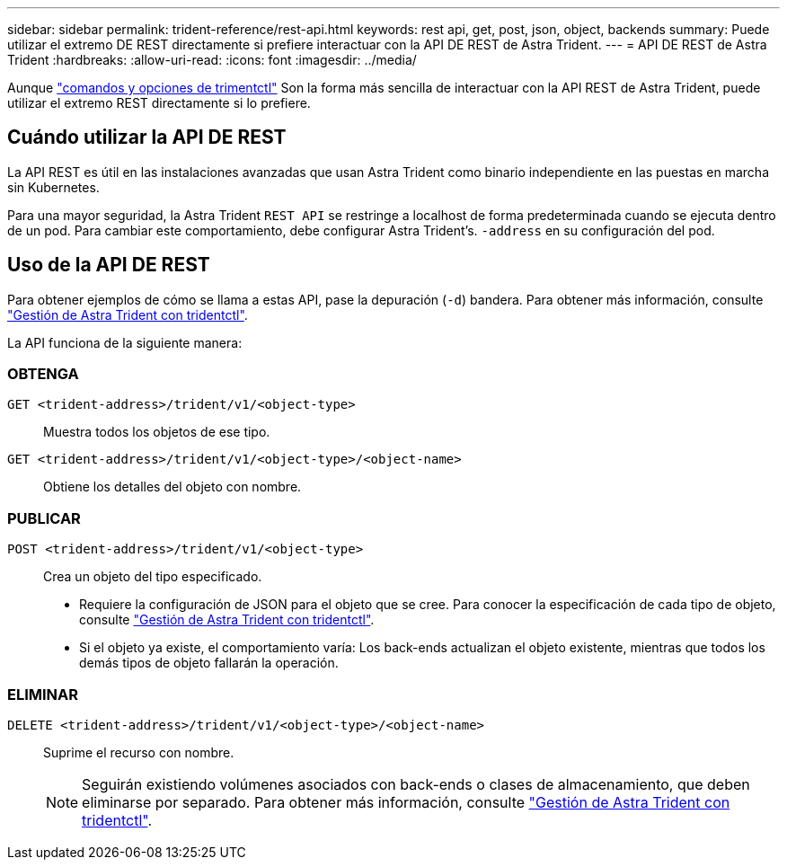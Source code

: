 ---
sidebar: sidebar 
permalink: trident-reference/rest-api.html 
keywords: rest api, get, post, json, object, backends 
summary: Puede utilizar el extremo DE REST directamente si prefiere interactuar con la API DE REST de Astra Trident. 
---
= API DE REST de Astra Trident
:hardbreaks:
:allow-uri-read: 
:icons: font
:imagesdir: ../media/


[role="lead"]
Aunque link:tridentctl.html["comandos y opciones de trimentctl"] Son la forma más sencilla de interactuar con la API REST de Astra Trident, puede utilizar el extremo REST directamente si lo prefiere.



== Cuándo utilizar la API DE REST

La API REST es útil en las instalaciones avanzadas que usan Astra Trident como binario independiente en las puestas en marcha sin Kubernetes.

Para una mayor seguridad, la Astra Trident `REST API` se restringe a localhost de forma predeterminada cuando se ejecuta dentro de un pod. Para cambiar este comportamiento, debe configurar Astra Trident's. `-address` en su configuración del pod.



== Uso de la API DE REST

Para obtener ejemplos de cómo se llama a estas API, pase la depuración (`-d`) bandera. Para obtener más información, consulte link:../trident-managing-k8s/tridentctl.html["Gestión de Astra Trident con tridentctl"].

La API funciona de la siguiente manera:



=== OBTENGA

`GET <trident-address>/trident/v1/<object-type>`:: Muestra todos los objetos de ese tipo.
`GET <trident-address>/trident/v1/<object-type>/<object-name>`:: Obtiene los detalles del objeto con nombre.




=== PUBLICAR

`POST <trident-address>/trident/v1/<object-type>`:: Crea un objeto del tipo especificado.
+
--
* Requiere la configuración de JSON para el objeto que se cree. Para conocer la especificación de cada tipo de objeto, consulte link:../trident-managing-k8s/tridentctl.html["Gestión de Astra Trident con tridentctl"].
* Si el objeto ya existe, el comportamiento varía: Los back-ends actualizan el objeto existente, mientras que todos los demás tipos de objeto fallarán la operación.


--




=== ELIMINAR

`DELETE <trident-address>/trident/v1/<object-type>/<object-name>`:: Suprime el recurso con nombre.
+
--

NOTE: Seguirán existiendo volúmenes asociados con back-ends o clases de almacenamiento, que deben eliminarse por separado. Para obtener más información, consulte link:../trident-managing-k8s/tridentctl.html["Gestión de Astra Trident con tridentctl"].

--

